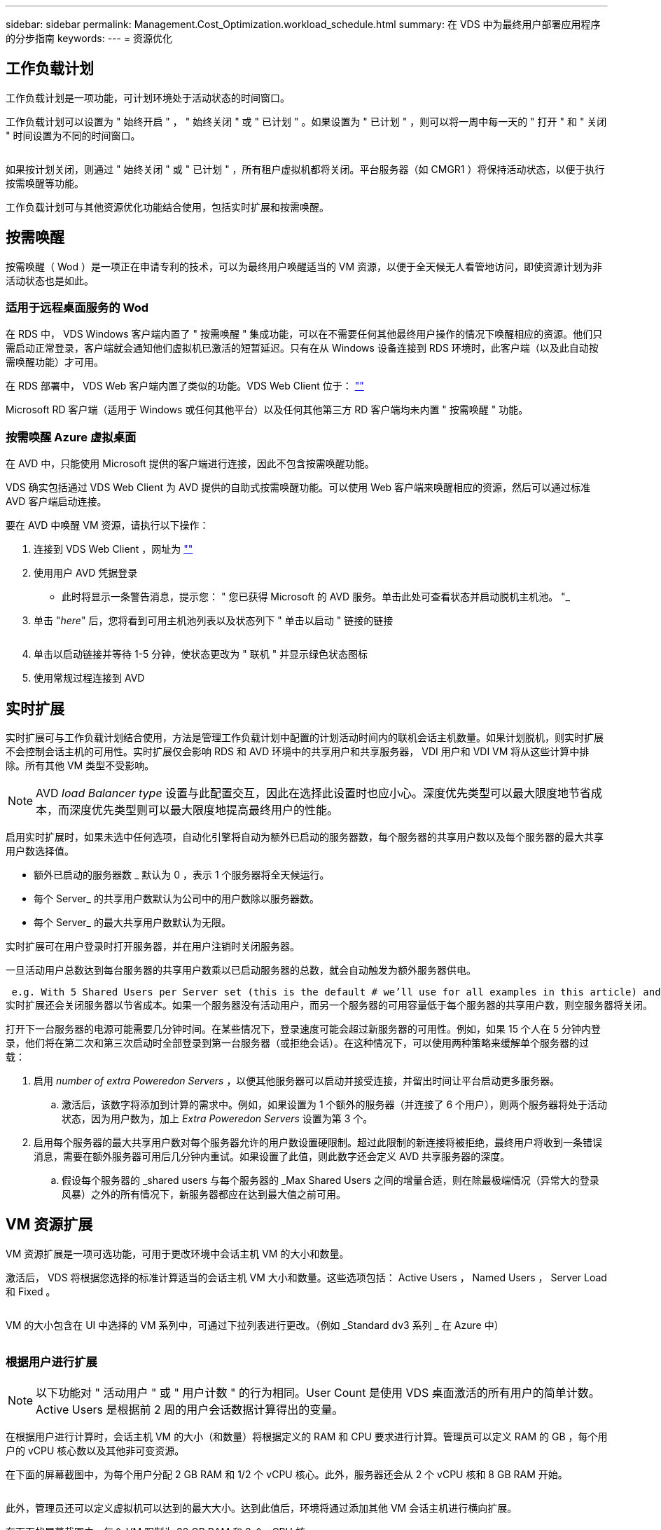 ---
sidebar: sidebar 
permalink: Management.Cost_Optimization.workload_schedule.html 
summary: 在 VDS 中为最终用户部署应用程序的分步指南 
keywords:  
---
= 资源优化




== 工作负载计划

工作负载计划是一项功能，可计划环境处于活动状态的时间窗口。

工作负载计划可以设置为 " 始终开启 " ， " 始终关闭 " 或 " 已计划 " 。如果设置为 " 已计划 " ，则可以将一周中每一天的 " 打开 " 和 " 关闭 " 时间设置为不同的时间窗口。

image:Workload_schedule1.png[""]

如果按计划关闭，则通过 " 始终关闭 " 或 " 已计划 " ，所有租户虚拟机都将关闭。平台服务器（如 CMGR1 ）将保持活动状态，以便于执行按需唤醒等功能。

工作负载计划可与其他资源优化功能结合使用，包括实时扩展和按需唤醒。



== 按需唤醒

按需唤醒（ Wod ）是一项正在申请专利的技术，可以为最终用户唤醒适当的 VM 资源，以便于全天候无人看管地访问，即使资源计划为非活动状态也是如此。



=== 适用于远程桌面服务的 Wod

在 RDS 中， VDS Windows 客户端内置了 " 按需唤醒 " 集成功能，可以在不需要任何其他最终用户操作的情况下唤醒相应的资源。他们只需启动正常登录，客户端就会通知他们虚拟机已激活的短暂延迟。只有在从 Windows 设备连接到 RDS 环境时，此客户端（以及此自动按需唤醒功能）才可用。

在 RDS 部署中， VDS Web 客户端内置了类似的功能。VDS Web Client 位于： link:https://login.cloudworkspace.com[""]

Microsoft RD 客户端（适用于 Windows 或任何其他平台）以及任何其他第三方 RD 客户端均未内置 " 按需唤醒 " 功能。



=== 按需唤醒 Azure 虚拟桌面

在 AVD 中，只能使用 Microsoft 提供的客户端进行连接，因此不包含按需唤醒功能。

VDS 确实包括通过 VDS Web Client 为 AVD 提供的自助式按需唤醒功能。可以使用 Web 客户端来唤醒相应的资源，然后可以通过标准 AVD 客户端启动连接。

.要在 AVD 中唤醒 VM 资源，请执行以下操作：
. 连接到 VDS Web Client ，网址为 link:https://login.cloudworkspace.com[""]
. 使用用户 AVD 凭据登录
+
** 此时将显示一条警告消息，提示您： " 您已获得 Microsoft 的 AVD 服务。单击此处可查看状态并启动脱机主机池。 "_


. 单击 "_here_" 后，您将看到可用主机池列表以及状态列下 " 单击以启动 " 链接的链接
+
image:Wake_on_Demand_h5_1.png[""]

. 单击以启动链接并等待 1-5 分钟，使状态更改为 " 联机 " 并显示绿色状态图标
. 使用常规过程连接到 AVD




== 实时扩展

实时扩展可与工作负载计划结合使用，方法是管理工作负载计划中配置的计划活动时间内的联机会话主机数量。如果计划脱机，则实时扩展不会控制会话主机的可用性。实时扩展仅会影响 RDS 和 AVD 环境中的共享用户和共享服务器， VDI 用户和 VDI VM 将从这些计算中排除。所有其他 VM 类型不受影响。


NOTE: AVD _load Balancer type_ 设置与此配置交互，因此在选择此设置时也应小心。深度优先类型可以最大限度地节省成本，而深度优先类型则可以最大限度地提高最终用户的性能。

启用实时扩展时，如果未选中任何选项，自动化引擎将自动为额外已启动的服务器数，每个服务器的共享用户数以及每个服务器的最大共享用户数选择值。

* 额外已启动的服务器数 _ 默认为 0 ，表示 1 个服务器将全天候运行。
* 每个 Server_ 的共享用户数默认为公司中的用户数除以服务器数。
* 每个 Server_ 的最大共享用户数默认为无限。


实时扩展可在用户登录时打开服务器，并在用户注销时关闭服务器。

一旦活动用户总数达到每台服务器的共享用户数乘以已启动服务器的总数，就会自动触发为额外服务器供电。

 e.g. With 5 Shared Users per Server set (this is the default # we’ll use for all examples in this article) and 2 servers running, a 3rd server won’t be powered up until server 1 & 2 both have 5 or more active users. Until that 3rd server is available, new connections will be load balanced all available servers. In RDS and AVD Breadth mode, Load balancing sends users to the server with the fewest active users (like water flowing to the lowest point). In AVD Depth mode, Load balancing sends users to servers in a sequential order, incrementing when the Max Shared Users number is reached.
实时扩展还会关闭服务器以节省成本。如果一个服务器没有活动用户，而另一个服务器的可用容量低于每个服务器的共享用户数，则空服务器将关闭。

打开下一台服务器的电源可能需要几分钟时间。在某些情况下，登录速度可能会超过新服务器的可用性。例如，如果 15 个人在 5 分钟内登录，他们将在第二次和第三次启动时全部登录到第一台服务器（或拒绝会话）。在这种情况下，可以使用两种策略来缓解单个服务器的过载：

. 启用 _number of extra Poweredon Servers_ ，以便其他服务器可以启动并接受连接，并留出时间让平台启动更多服务器。
+
.. 激活后，该数字将添加到计算的需求中。例如，如果设置为 1 个额外的服务器（并连接了 6 个用户），则两个服务器将处于活动状态，因为用户数为，加上 _Extra Poweredon Servers_ 设置为第 3 个。


. 启用每个服务器的最大共享用户数对每个服务器允许的用户数设置硬限制。超过此限制的新连接将被拒绝，最终用户将收到一条错误消息，需要在额外服务器可用后几分钟内重试。如果设置了此值，则此数字还会定义 AVD 共享服务器的深度。
+
.. 假设每个服务器的 _shared users 与每个服务器的 _Max Shared Users 之间的增量合适，则在除最极端情况（异常大的登录风暴）之外的所有情况下，新服务器都应在达到最大值之前可用。






== VM 资源扩展

VM 资源扩展是一项可选功能，可用于更改环境中会话主机 VM 的大小和数量。

激活后， VDS 将根据您选择的标准计算适当的会话主机 VM 大小和数量。这些选项包括： Active Users ， Named Users ， Server Load 和 Fixed 。

image:VMResource2.png[""]

VM 的大小包含在 UI 中选择的 VM 系列中，可通过下拉列表进行更改。（例如 _Standard dv3 系列 _ 在 Azure 中）

image:VMResource1.png[""]



=== 根据用户进行扩展


NOTE: 以下功能对 " 活动用户 " 或 " 用户计数 " 的行为相同。User Count 是使用 VDS 桌面激活的所有用户的简单计数。Active Users 是根据前 2 周的用户会话数据计算得出的变量。

在根据用户进行计算时，会话主机 VM 的大小（和数量）将根据定义的 RAM 和 CPU 要求进行计算。管理员可以定义 RAM 的 GB ，每个用户的 vCPU 核心数以及其他非可变资源。

在下面的屏幕截图中，为每个用户分配 2 GB RAM 和 1/2 个 vCPU 核心。此外，服务器还会从 2 个 vCPU 核和 8 GB RAM 开始。

image:VMResource3.png[""]

此外，管理员还可以定义虚拟机可以达到的最大大小。达到此值后，环境将通过添加其他 VM 会话主机进行横向扩展。

在下面的屏幕截图中，每个 VM 限制为 32 GB RAM 和 8 个 vCPU 核。

image:VMResource4.png[""]

定义了所有这些变量后， VDS 可以计算适当的会话主机 VM 大小和数量，从而大大简化了保持适当资源分配的过程，即使在添加和删除用户时也是如此。



=== 根据服务器负载进行扩展

在根据服务器负载进行计算时，会话主机 VM 的大小（和数量）将根据 VDS 在过去 2 周内观察到的平均 CPU/ RAM 利用率进行计算。

超过最大阈值时， VDS 将增加大小或增加数量，以使平均使用量恢复在范围内。

与基于用户的扩展一样，可以定义 VM 系列和最大 VM 大小。

image:VMResource6.png[""]



== 其他活动资源

工作负载计划不会控制诸如 CMGR1 等平台服务器，因为需要这些服务器来触发按需唤醒功能并协助执行其他平台任务，因此，正常环境运行时应全天候运行。

停用整个环境可以节省更多空间，但仅建议在非生产环境中使用。这是一项手动操作，可在 VDS 的 " 部署 " 部分执行。要将环境恢复为正常状态，还需要在同一页面上执行手动步骤。

image:Stop_Deployment.png[""]
image:Start_deployment.png[""]
